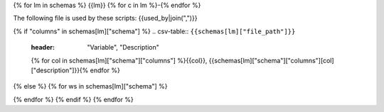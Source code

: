 {% for lm in schemas %}
{{lm}}
{% for c in lm %}-{% endfor %}

The following file is used by these scripts: {{used_by|join(",")}}

{% if "columns" in schemas[lm]["schema"] %}
.. csv-table:: ``{{schemas[lm]["file_path"]}}``
    :header: "Variable", "Description"
    {% for col in schemas[lm]["schema"]["columns"] %}{{col}}, {{schemas[lm]["schema"]["columns"][col]["description"]}}{% endfor %}
{% else %}
{% for ws in schemas[lm]["schema"] %}

.. csv-table:: ``{{schemas[lm]["file_path"]}}`` Worksheet: ``{{ws}}``
    :header: "Variable", "Description"
    {% for col in schemas[lm]["schema"][ws]["columns"] %}{{col}}, {{schemas[lm]["schema"][ws]["columns"][col]["description"]}}{% endfor %}

{% endfor %}
{% endif %}
{% endfor %}
